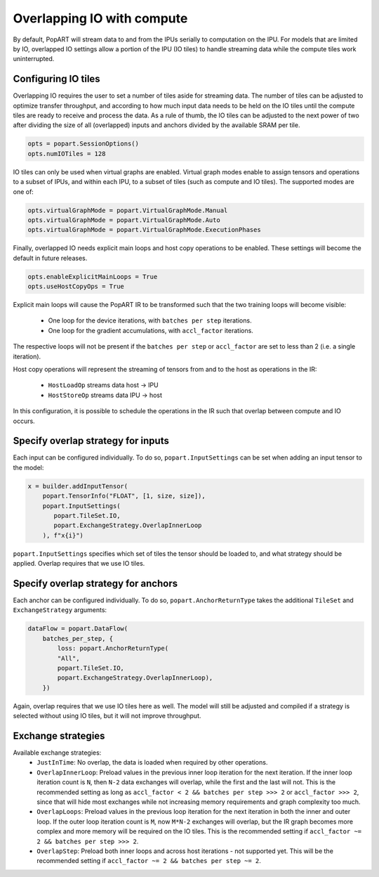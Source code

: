 .. _popart_overlap_io:

Overlapping IO with compute
===========================

By default, PopART will stream data to and from the IPUs serially to computation
on the IPU. For models that are limited by IO, overlapped IO settings allow
a portion of the IPU (IO tiles) to handle streaming data while the compute tiles
work uninterrupted.

Configuring IO tiles
~~~~~~~~~~~~~~~~~~~~

Overlapping IO requires the user to set a number of tiles aside for streaming
data. The number of tiles can be adjusted to optimize transfer throughput,
and according to how much input data needs to be held on the IO tiles until
the compute tiles are ready to receive and process the data.
As a rule of thumb, the IO tiles can be adjusted to the next power of two after
dividing the size of all (overlapped) inputs and anchors divided by the
available SRAM per tile.


.. code-block:: python

  opts = popart.SessionOptions()
  opts.numIOTiles = 128

IO tiles can only be used when virtual graphs are enabled. Virtual graph modes
enable to assign tensors and operations to a subset of IPUs, and within each IPU,
to a subset of tiles (such as compute and IO tiles). The supported modes
are one of:

.. code-block:: python

  opts.virtualGraphMode = popart.VirtualGraphMode.Manual
  opts.virtualGraphMode = popart.VirtualGraphMode.Auto
  opts.virtualGraphMode = popart.VirtualGraphMode.ExecutionPhases

Finally, overlapped IO needs explicit main loops and host copy operations to be
enabled. These settings will become the default in future releases.

.. code-block:: python

  opts.enableExplicitMainLoops = True
  opts.useHostCopyOps = True

Explicit main loops will cause the PopART IR to be transformed such that the
two training loops will become visible:

  - One loop for the device iterations, with ``batches per step`` iterations.

  - One loop for the gradient accumulations, with ``accl_factor`` iterations.

The respective loops will not be present if the ``batches per step`` or
``accl_factor`` are set to less than 2 (i.e. a single iteration).

Host copy operations will represent the streaming of tensors from and to the
host as operations in the IR:

  - ``HostLoadOp`` streams data host -> IPU
  - ``HostStoreOp`` streams data IPU -> host

In this configuration, it is possible to schedule the operations in the IR
such that overlap between compute and IO occurs.

Specify overlap strategy for inputs
~~~~~~~~~~~~~~~~~~~~~~~~~~~~~~~~~~~

Each input can be configured individually. To do so, ``popart.InputSettings``
can be set when adding an input tensor to the model:

.. code-block:: python

  x = builder.addInputTensor(
      popart.TensorInfo("FLOAT", [1, size, size]),
      popart.InputSettings(
         popart.TileSet.IO,
         popart.ExchangeStrategy.OverlapInnerLoop
      ), f"x{i}")

``popart.InputSettings`` specifies which set of tiles the tensor should be
loaded to, and what strategy should be applied. Overlap requires that we use
IO tiles.

Specify overlap strategy for anchors
~~~~~~~~~~~~~~~~~~~~~~~~~~~~~~~~~~~~

Each anchor can be configured individually. To do so,
``popart.AnchorReturnType`` takes the additional ``TileSet`` and
``ExchangeStrategy`` arguments:

.. code-block:: python

 dataFlow = popart.DataFlow(
     batches_per_step, {
         loss: popart.AnchorReturnType(
         "All",
         popart.TileSet.IO,
         popart.ExchangeStrategy.OverlapInnerLoop),
     })

Again, overlap requires that we use IO tiles here as well. The model will still
be adjusted and compiled if a strategy is selected without using IO tiles,
but it will not improve throughput.

Exchange strategies
~~~~~~~~~~~~~~~~~~~

Available exchange strategies:
  - ``JustInTime``: No overlap, the data is loaded when required by other
    operations.

  - ``OverlapInnerLoop``: Preload values in the previous inner loop iteration
    for the next iteration. If the inner loop iteration count is ``N``, then
    ``N-2`` data exchanges will overlap, while the first and the last will not.
    This is the recommended setting as long as
    ``accl_factor < 2 && batches per step >>> 2`` or ``accl_factor >>> 2``,
    since that will hide most exchanges while not increasing memory requirements
    and graph complexity too much.

  - ``OverlapLoops``: Preload values in the previous loop iteration for the next
    iteration in both the inner and outer loop.
    If the outer loop iteration count is ``M``, now ``M*N-2`` exchanges will
    overlap, but the IR graph becomes more complex and more memory will be
    required on the IO tiles. This is the recommended setting if
    ``accl_factor ~= 2 && batches per step >>> 2``.

  - ``OverlapStep``: Preload both inner loops and across host iterations - not
    supported yet. This will be the recommended setting if
    ``accl_factor ~= 2 && batches per step ~= 2``.

